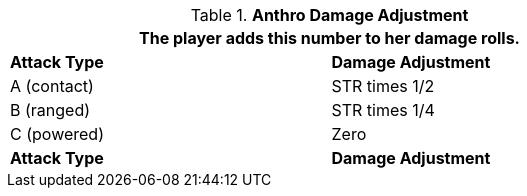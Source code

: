 // combat table that was lost in translations

.*Anthro Damage Adjustment*
[width="75%",cols="<,<",frame="all", stripes="even"]
|===
2+<|The player adds this number to her damage rolls.

s|Attack Type
s|Damage Adjustment

|A (contact)
|STR times 1/2

|B (ranged)
|STR times 1/4

|C (powered)
|Zero

s|Attack Type
s|Damage Adjustment

|===
